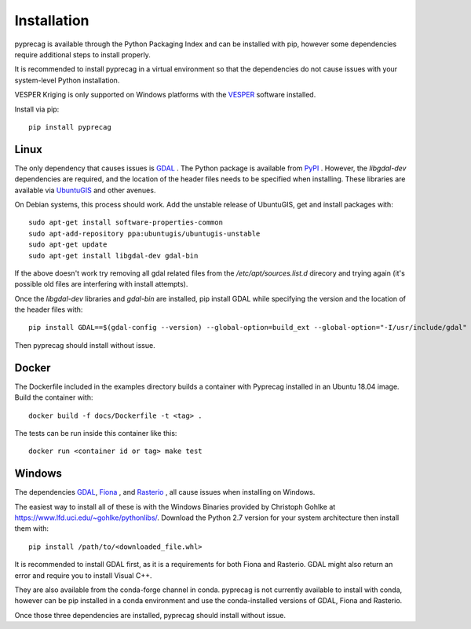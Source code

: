 Installation
============

pyprecag is available through the Python Packaging Index and can be installed with pip, however some dependencies require additional steps to install properly.

It is recommended to install pyprecag in a virtual environment so that the dependencies do not cause issues with your system-level Python installation.

VESPER Kriging is only supported on Windows platforms with the `VESPER <https://sydney.edu.au/agriculture/pal/software/vesper.shtml>`_ software installed.

Install via pip::

    pip install pyprecag

Linux
-----

The only dependency that causes issues is `GDAL <https://www.gdal.org/>`_ . The Python package is available from `PyPI <https://pypi.org/project/GDAL/>`_ .
However, the `libgdal-dev` dependencies are required, and the location of the header files needs to be specified when installing. These libraries are available via  `UbuntuGIS <https://wiki.ubuntu.com/UbuntuGIS>`_ and other avenues.

On Debian systems, this process should work.
Add the unstable release of UbuntuGIS, get and install packages with::

    sudo apt-get install software-properties-common
    sudo apt-add-repository ppa:ubuntugis/ubuntugis-unstable
    sudo apt-get update
    sudo apt-get install libgdal-dev gdal-bin

If the above doesn't work try removing all gdal related files from the `/etc/apt/sources.list.d` direcory and trying again (it's possible old files are interfering with install attempts).

Once the `libgdal-dev` libraries and `gdal-bin` are installed, pip install GDAL while specifying the version and the location of the header files with::

    pip install GDAL==$(gdal-config --version) --global-option=build_ext --global-option="-I/usr/include/gdal"

Then pyprecag should install without issue.

Docker
------

The Dockerfile included in the examples directory builds a container with Pyprecag installed in an Ubuntu 18.04 image. Build the container with::

    docker build -f docs/Dockerfile -t <tag> .

The tests can be run inside this container like this::

    docker run <container id or tag> make test

Windows
-------

The dependencies `GDAL <https://www.gdal.org/>`_, `Fiona <https://github.com/Toblerity/Fiona>`_ , and `Rasterio <https://github.com/mapbox/rasterio>`_ , all cause issues when installing on Windows.

The easiest way to install all of these is with the Windows Binaries provided by Christoph Gohlke at https://www.lfd.uci.edu/~gohlke/pythonlibs/. Download the Python 2.7 version for your system architecture then install them with::

    pip install /path/to/<downloaded_file.whl>

It is recommended to install GDAL first, as it is a requirements for both Fiona and Rasterio. GDAL might also return an error and require you to install Visual C++.

They are also available from the conda-forge channel in conda. pyprecag is not currently available to install with conda, however can be pip installed in a conda environment and use the conda-installed versions of GDAL, Fiona and Rasterio.

Once those three dependencies are installed, pyprecag should install without issue.
